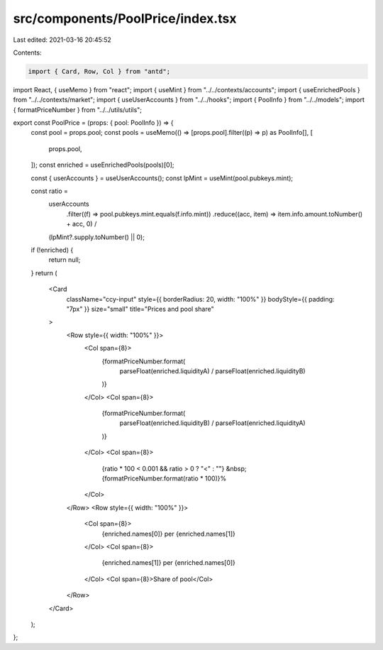src/components/PoolPrice/index.tsx
==================================

Last edited: 2021-03-16 20:45:52

Contents:

.. code-block:: tsx

    import { Card, Row, Col } from "antd";
import React, { useMemo } from "react";
import { useMint } from "../../contexts/accounts";
import { useEnrichedPools } from "../../contexts/market";
import { useUserAccounts } from "../../hooks";
import { PoolInfo } from "../../models";
import { formatPriceNumber } from "../../utils/utils";

export const PoolPrice = (props: { pool: PoolInfo }) => {
  const pool = props.pool;
  const pools = useMemo(() => [props.pool].filter((p) => p) as PoolInfo[], [
    props.pool,
  ]);
  const enriched = useEnrichedPools(pools)[0];

  const { userAccounts } = useUserAccounts();
  const lpMint = useMint(pool.pubkeys.mint);

  const ratio =
    userAccounts
      .filter((f) => pool.pubkeys.mint.equals(f.info.mint))
      .reduce((acc, item) => item.info.amount.toNumber() + acc, 0) /
    (lpMint?.supply.toNumber() || 0);

  if (!enriched) {
    return null;
  }
  return (
    <Card
      className="ccy-input"
      style={{ borderRadius: 20, width: "100%" }}
      bodyStyle={{ padding: "7px" }}
      size="small"
      title="Prices and pool share"
    >
      <Row style={{ width: "100%" }}>
        <Col span={8}>
          {formatPriceNumber.format(
            parseFloat(enriched.liquidityA) / parseFloat(enriched.liquidityB)
          )}
        </Col>
        <Col span={8}>
          {formatPriceNumber.format(
            parseFloat(enriched.liquidityB) / parseFloat(enriched.liquidityA)
          )}
        </Col>
        <Col span={8}>
          {ratio * 100 < 0.001 && ratio > 0 ? "<" : ""}
          &nbsp;{formatPriceNumber.format(ratio * 100)}%
        </Col>
      </Row>
      <Row style={{ width: "100%" }}>
        <Col span={8}>
          {enriched.names[0]} per {enriched.names[1]}
        </Col>
        <Col span={8}>
          {enriched.names[1]} per {enriched.names[0]}
        </Col>
        <Col span={8}>Share of pool</Col>
      </Row>
    </Card>
  );
};


